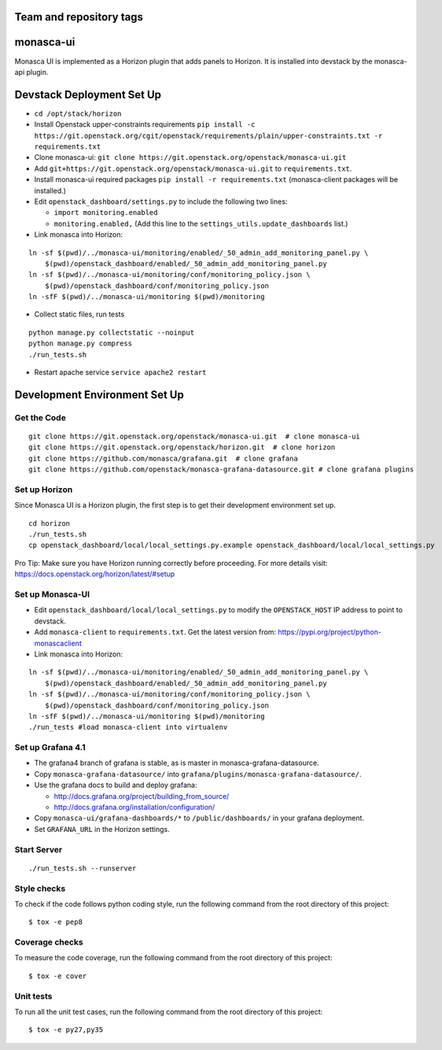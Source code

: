 Team and repository tags
========================

.. image:: https://governance.openstack.org/tc/badges/monasca-ui.svg
    :target: https://governance.openstack.org/tc/reference/tags/index.html

monasca-ui
==========

Monasca UI is implemented as a Horizon plugin that adds panels to
Horizon. It is installed into devstack by the monasca-api plugin.

Devstack Deployment Set Up
==========================

-  ``cd /opt/stack/horizon``
-  Install Openstack upper-constraints requirements
   ``pip install -c https://git.openstack.org/cgit/openstack/requirements/plain/upper-constraints.txt -r requirements.txt``
-  Clone monasca-ui:
   ``git clone https://git.openstack.org/openstack/monasca-ui.git``
-  Add ``git+https://git.openstack.org/openstack/monasca-ui.git`` to
   ``requirements.txt``.
-  Install monasca-ui required packages
   ``pip install -r requirements.txt`` (monasca-client packages will be installed.)
-  Edit ``openstack_dashboard/settings.py`` to include the following two
   lines:

   -  ``import monitoring.enabled``
   -  ``monitoring.enabled,`` (Add this line to the
      ``settings_utils.update_dashboards`` list.)
-  Link monasca into Horizon:

::

   ln -sf $(pwd)/../monasca-ui/monitoring/enabled/_50_admin_add_monitoring_panel.py \
       $(pwd)/openstack_dashboard/enabled/_50_admin_add_monitoring_panel.py
   ln -sf $(pwd)/../monasca-ui/monitoring/conf/monitoring_policy.json \
       $(pwd)/openstack_dashboard/conf/monitoring_policy.json
   ln -sfF $(pwd)/../monasca-ui/monitoring $(pwd)/monitoring

-  Collect static files, run tests

::

   python manage.py collectstatic --noinput
   python manage.py compress
   ./run_tests.sh

-  Restart apache service ``service apache2 restart``

Development Environment Set Up
==============================

Get the Code
------------

::

   git clone https://git.openstack.org/openstack/monasca-ui.git  # clone monasca-ui
   git clone https://git.openstack.org/openstack/horizon.git  # clone horizon
   git clone https://github.com/monasca/grafana.git  # clone grafana
   git clone https://github.com/openstack/monasca-grafana-datasource.git # clone grafana plugins

Set up Horizon
--------------

Since Monasca UI is a Horizon plugin, the first step is to get their
development environment set up.

::

   cd horizon
   ./run_tests.sh
   cp openstack_dashboard/local/local_settings.py.example openstack_dashboard/local/local_settings.py

Pro Tip: Make sure you have Horizon running correctly before proceeding.
For more details visit: https://docs.openstack.org/horizon/latest/#setup

Set up Monasca-UI
-----------------

-  Edit ``openstack_dashboard/local/local_settings.py`` to modify the
   ``OPENSTACK_HOST`` IP address to point to devstack.
-  Add ``monasca-client`` to ``requirements.txt``. Get the latest
   version from: https://pypi.org/project/python-monascaclient
-  Link monasca into Horizon:

::

   ln -sf $(pwd)/../monasca-ui/monitoring/enabled/_50_admin_add_monitoring_panel.py \
       $(pwd)/openstack_dashboard/enabled/_50_admin_add_monitoring_panel.py
   ln -sf $(pwd)/../monasca-ui/monitoring/conf/monitoring_policy.json \
       $(pwd)/openstack_dashboard/conf/monitoring_policy.json
   ln -sfF $(pwd)/../monasca-ui/monitoring $(pwd)/monitoring
   ./run_tests #load monasca-client into virtualenv

Set up Grafana 4.1
------------------

-  The grafana4 branch of grafana is stable, as is master in
   monasca-grafana-datasource.
-  Copy ``monasca-grafana-datasource/`` into
   ``grafana/plugins/monasca-grafana-datasource/``.
-  Use the grafana docs to build and deploy grafana:

   -  http://docs.grafana.org/project/building_from_source/
   -  http://docs.grafana.org/installation/configuration/

-  Copy ``monasca-ui/grafana-dashboards/*`` to ``/public/dashboards/``
   in your grafana deployment.
-  Set ``GRAFANA_URL`` in the Horizon settings.

Start Server
------------

::

   ./run_tests.sh --runserver

Style checks
------------

To check if the code follows python coding style, run the following
command from the root directory of this project:

::

   $ tox -e pep8

Coverage checks
---------------

To measure the code coverage, run the following command from the root
directory of this project:

::

   $ tox -e cover

Unit tests
----------

To run all the unit test cases, run the following command from the root
directory of this project:

::

   $ tox -e py27,py35



